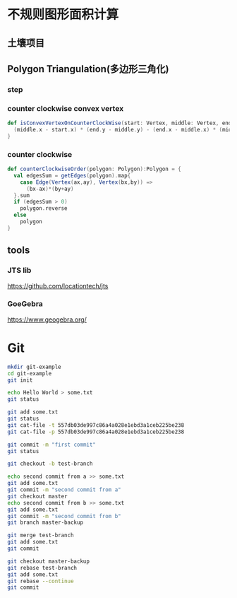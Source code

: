 * 不规则图形面积计算
** 土壤项目
   [[./grid-show-case.png]]
** Polygon Triangulation(多边形三角化)
   [[./1.png]]
   
   [[./2.png]]
*** step
    [[./3.png]]
    [[./4.png]]
    [[./5.png]]

*** counter clockwise convex vertex
    #+BEGIN_SRC scala
    def isConvexVertexOnCounterClockWise(start: Vertex, middle: Vertex, end: Vertex): Boolean = {
      (middle.x - start.x) * (end.y - middle.y) - (end.x - middle.x) * (middle.y - start.y) > 0
    }
    #+END_SRC
*** counter clockwise
    #+BEGIN_SRC scala
  def counterClockwiseOrder(polygon: Polygon):Polygon = {
    val edgesSum = getEdges(polygon).map{
      case Edge(Vertex(ax,ay), Vertex(bx,by)) =>
        (bx-ax)*(by+ay)
    }.sum
    if (edgesSum > 0)
      polygon.reverse
    else
      polygon
  }
    #+END_SRC
** tools
*** JTS lib
    [[https://github.com/locationtech/jts]]
*** GoeGebra
    [[https://www.geogebra.org/]]
* Git
  [[./before-init.png]]
  #+BEGIN_SRC bash
  mkdir git-example
  cd git-example
  git init
  #+END_SRC
  [[./after-init.png]]

  [[./after-init-tree.png]]
  #+BEGIN_SRC bash
  echo Hello World > some.txt
  git status
  #+END_SRC
  [[./touch-status.png]]
  #+BEGIN_SRC bash
  git add some.txt
  git status
  git cat-file -t 557db03de997c86a4a028e1ebd3a1ceb225be238
  git cat-file -p 557db03de997c86a4a028e1ebd3a1ceb225be238
  #+END_SRC
  [[./after-add.png]]

  [[./after-add-tree.png]]

  [[./git-cat-file-blob.png]]

  #+BEGIN_SRC bash
  git commit -m "first commit"
  git status
  #+END_SRC
  [[./after-commit.png]]

  [[./after-commit-tree.png]]

  [[./after-commit-cat.png]]

  #+BEGIN_SRC bash
  git checkout -b test-branch
  #+END_SRC

  [[./check-branch.png]]

  [[./check-branch-tree.png]]

  [[./cat-ref.png]]

  #+BEGIN_SRC bash
  echo second commit from a >> some.txt
  git add some.txt
  git commit -m "second commit from a"
  git checkout master
  echo second commit from b >> some.txt
  git add some.txt
  git commit -m "second commit from b"
  git branch master-backup
  #+END_SRC

  [[./before-merge-rebase.png]]


  #+BEGIN_SRC bash
  git merge test-branch
  git add some.txt
  git commit
  #+END_SRC
  [[./conflict.png]]

  [[./conflict-content.png]]

  [[./merge-tree.png]]

  [[./merge-log.png]]

  #+BEGIN_SRC bash
  git checkout master-backup
  git rebase test-branch
  git add some.txt
  git rebase --continue
  git commit
  #+END_SRC

  [[./rebase.png]]

  [[./rebase-cat.png]]

  [[./rebase-cat-2.png]]
